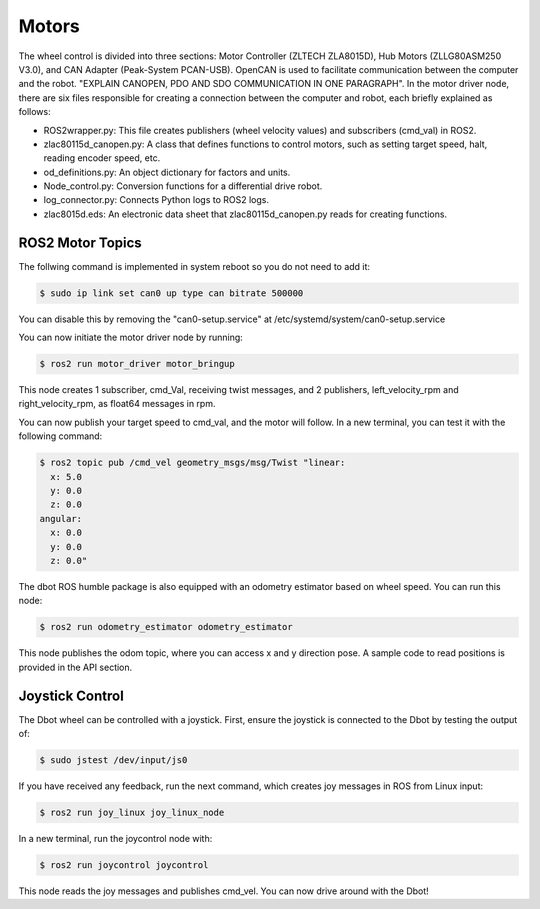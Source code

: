 Motors
======
The wheel control is divided into three sections: Motor Controller (ZLTECH ZLA8015D), Hub Motors (ZLLG80ASM250 V3.0), and CAN Adapter (Peak-System PCAN-USB). OpenCAN is used to facilitate communication between the computer and the robot. "EXPLAIN CANOPEN, PDO AND SDO COMMUNICATION IN ONE PARAGRAPH". In the motor driver node, there are six files responsible for creating a connection between the computer and robot, each briefly explained as follows:

- ROS2wrapper.py: This file creates publishers (wheel velocity values) and subscribers (cmd_val) in ROS2.
- zlac80115d_canopen.py: A class that defines functions to control motors, such as setting target speed, halt, reading encoder speed, etc.
- od_definitions.py: An object dictionary for factors and units.
- Node_control.py: Conversion functions for a differential drive robot.
- log_connector.py: Connects Python logs to ROS2 logs.
- zlac8015d.eds: An electronic data sheet that zlac80115d_canopen.py reads for creating functions.

ROS2 Motor Topics
---------------

.. note::

The follwing command is implemented in system reboot so you do not need to add it:

.. code-block:: console

    $ sudo ip link set can0 up type can bitrate 500000

You can disable this by removing the "can0-setup.service" at /etc/systemd/system/can0-setup.service

You can now initiate the motor driver node by running:

.. code-block:: console

    $ ros2 run motor_driver motor_bringup

This node creates 1 subscriber, cmd_Val, receiving twist messages, and 2 publishers, left_velocity_rpm and right_velocity_rpm, as float64 messages in rpm.

You can now publish your target speed to cmd_val, and the motor will follow. In a new terminal, you can test it with the following command:

.. code-block:: console

    $ ros2 topic pub /cmd_vel geometry_msgs/msg/Twist "linear:
      x: 5.0
      y: 0.0
      z: 0.0
    angular:
      x: 0.0
      y: 0.0
      z: 0.0"

The dbot ROS humble package is also equipped with an odometry estimator based on wheel speed. You can run this node:

.. code-block:: console

    $ ros2 run odometry_estimator odometry_estimator

This node publishes the odom topic, where you can access x and y direction pose. A sample code to read positions is provided in the API section.

Joystick Control
---------------

The Dbot wheel can be controlled with a joystick. First, ensure the joystick is connected to the Dbot by testing the output of:

.. code-block:: console

    $ sudo jstest /dev/input/js0

If you have received any feedback, run the next command, which creates joy messages in ROS from Linux input:

.. code-block:: console

    $ ros2 run joy_linux joy_linux_node

In a new terminal, run the joycontrol node with:

.. code-block:: console

    $ ros2 run joycontrol joycontrol

This node reads the joy messages and publishes cmd_vel. You can now drive around with the Dbot!
